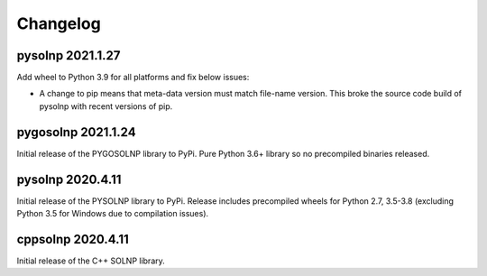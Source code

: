 Changelog
=========

pysolnp 2021.1.27
-------------------
Add wheel to Python 3.9 for all platforms and fix below issues:

- A change to pip means that meta-data version must match file-name version. This broke the source code build of pysolnp with recent versions of pip.

pygosolnp 2021.1.24
-------------------
Initial release of the PYGOSOLNP library to PyPi.
Pure Python 3.6+ library so no precompiled binaries released.

pysolnp 2020.4.11
-------------------
Initial release of the PYSOLNP library to PyPi.
Release includes precompiled wheels for Python 2.7, 3.5-3.8 (excluding Python 3.5 for Windows due to compilation issues).

cppsolnp 2020.4.11
-------------------
Initial release of the C++ SOLNP library.
